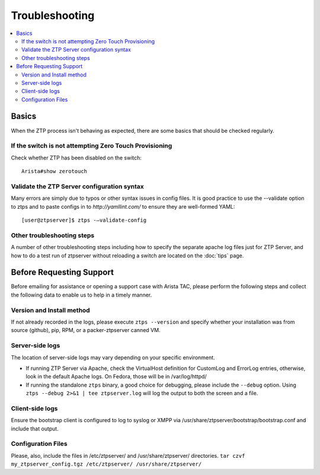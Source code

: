 Troubleshooting
===============

.. contents:: :local:

Basics
``````

When the ZTP process isn't behaving as expected, there are some basics that
should be checked regularly.

If the switch is not attempting Zero Touch Provisioning
^^^^^^^^^^^^^^^^^^^^^^^^^^^^^^^^^^^^^^^^^^^^^^^^^^^^^^^

Check whether ZTP has been disabled on the switch::

    Arista#show zerotouch

Validate the ZTP Server configuration syntax
^^^^^^^^^^^^^^^^^^^^^^^^^^^^^^^^^^^^^^^^^^^^

Many errors are simply due to typos or other syntax issues in config files. 
It is good practice to use the --validate option to ztps and to paste configs
in to `http://yamllint.com/` to ensure they are well-formed YAML::

    [user@ztpserver]$ ztps -–validate-config

Other troubleshooting steps
^^^^^^^^^^^^^^^^^^^^^^^^^^^

A number of other troubleshooting steps including how to specify the separate 
apache log files just for ZTP Server, and how to do a test run of ztpserver
without reloading a switch are located on the :doc:`tips` page.

.. _before-requesting-support:

Before Requesting Support
`````````````````````````

Before emailing for assistance or opening a support case with Arista TAC,
please perform the following steps and collect the following data to enable
us to help in a timely manner.

Version and Install method
^^^^^^^^^^^^^^^^^^^^^^^^^^

If not already recorded in the logs, please execute ``ztps --version`` and
specify whether your installation was from source (github), pip, RPM, or
a packer-ztpserver canned VM.

Server-side logs
^^^^^^^^^^^^^^^^

The location of server-side logs may vary depending on your specific environment.

* If running ZTP Server via Apache, check the VirtualHost definition for 
  CustomLog and ErrorLog entries, otherwise, look in the default Apache logs.
  On Fedora, those will be in /var/log/httpd/
* If running the standalone ``ztps`` binary, a good choice for debugging, please
  include the ``--debug`` option.  Using ``ztps --debug 2>&1 | tee ztpserver.log`` will log
  the output to both the screen and a file.

Client-side logs
^^^^^^^^^^^^^^^^

Ensure the bootstrap client is configured to log to syslog or XMPP via
/usr/share/ztpserver/bootstrap/bootstrap.conf and include that output.

Configuration Files
^^^^^^^^^^^^^^^^^^^

Please, also, include the files in /etc/ztpserver/ and /usr/share/ztpserver/
directories.   ``tar czvf my_ztpserver_config.tgz /etc/ztpserver/ /usr/share/ztpserver/``

